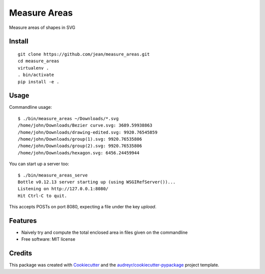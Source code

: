 =============
Measure Areas
=============

Measure areas of shapes in SVG


Install
-------

::

    git clone https://github.com/jean/measure_areas.git
    cd measure_areas
    virtualenv .
    . bin/activate
    pip install -e .

Usage
-----

Commandline usage::

        $ ./bin/measure_areas ~/Downloads/*.svg
        /home/john/Downloads/Bezier curve.svg: 3689.59938863
        /home/john/Downloads/drawing-edited.svg: 9920.76545859
        /home/john/Downloads/group(1).svg: 9920.76535806
        /home/john/Downloads/group(2).svg: 9920.76535806
        /home/john/Downloads/hexagon.svg: 6456.24459944

You can start up a server too::

        $ ./bin/measure_areas_serve
        Bottle v0.12.13 server starting up (using WSGIRefServer())...
        Listening on http://127.0.0.1:8080/
        Hit Ctrl-C to quit.

This accepts POSTs on port 8080, expecting a file under the key `upload`.

Features
--------

* Naively try and compute the total enclosed area in files given on the commandline

* Free software: MIT license

Credits
---------

This package was created with Cookiecutter_ and the `audreyr/cookiecutter-pypackage`_ project template.

.. _Cookiecutter: https://github.com/audreyr/cookiecutter
.. _`audreyr/cookiecutter-pypackage`: https://github.com/audreyr/cookiecutter-pypackage

